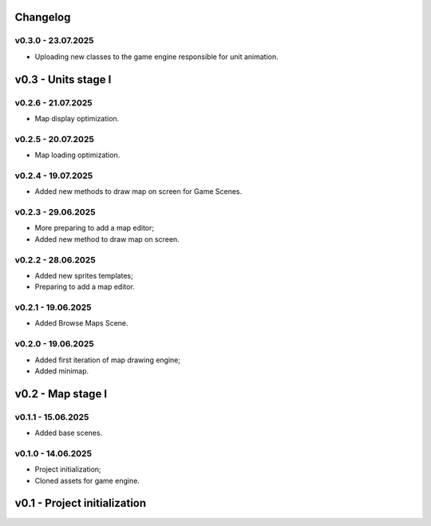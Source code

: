 Changelog
======


v0.3.0 - 23.07.2025
------
* Uploading new classes to the game engine responsible for unit animation.

v0.3 - Units stage I
======


v0.2.6 - 21.07.2025
------
* Map display optimization.

v0.2.5 - 20.07.2025
------
* Map loading optimization.

v0.2.4 - 19.07.2025
------
* Added new methods to draw map on screen for Game Scenes.

v0.2.3 - 29.06.2025
------
* More preparing to add a map editor;
* Added new method to draw map on screen.

v0.2.2 - 28.06.2025
------
* Added new sprites templates;
* Preparing to add a map editor.

v0.2.1 - 19.06.2025
------
* Added Browse Maps Scene.

v0.2.0 - 19.06.2025
------
* Added first iteration of map drawing engine;
* Added minimap.

v0.2 - Map stage I
======


v0.1.1 - 15.06.2025
------
* Added base scenes.

v0.1.0 - 14.06.2025
------
* Project initialization;
* Cloned assets for game engine.

v0.1 - Project initialization
======
